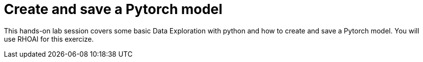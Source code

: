 = Create and save a Pytorch model

This hands-on lab session covers some basic Data Exploration with python and how to create and save a Pytorch model. You will use RHOAI for this exercize.